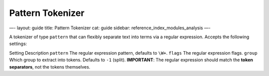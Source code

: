
===================
 Pattern Tokenizer 
===================




—-
layout: guide
title: Pattern Tokenizer
cat: guide
sidebar: reference\_index\_modules\_analysis
—-

A tokenizer of type ``pattern`` that can flexibly separate text into
terms via a regular expression. Accepts the following settings:

Setting
Description
``pattern``
The regular expression pattern, defaults to ``\W+``.
``flags``
The regular expression flags.
``group``
Which group to extract into tokens. Defaults to ``-1`` (split).
**IMPORTANT**: The regular expression should match the **token
separators**, not the tokens themselves.



